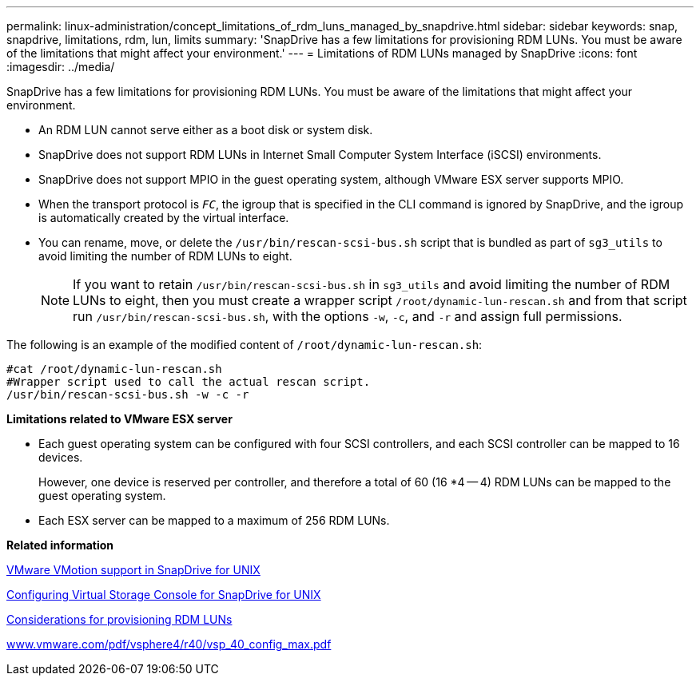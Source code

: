---
permalink: linux-administration/concept_limitations_of_rdm_luns_managed_by_snapdrive.html
sidebar: sidebar
keywords: snap, snapdrive, limitations, rdm, lun, limits
summary: 'SnapDrive has a few limitations for provisioning RDM LUNs. You must be aware of the limitations that might affect your environment.'
---
= Limitations of RDM LUNs managed by SnapDrive
:icons: font
:imagesdir: ../media/

[.lead]
SnapDrive has a few limitations for provisioning RDM LUNs. You must be aware of the limitations that might affect your environment.

* An RDM LUN cannot serve either as a boot disk or system disk.
* SnapDrive does not support RDM LUNs in Internet Small Computer System Interface (iSCSI) environments.
* SnapDrive does not support MPIO in the guest operating system, although VMware ESX server supports MPIO.
* When the transport protocol is `_FC_`, the igroup that is specified in the CLI command is ignored by SnapDrive, and the igroup is automatically created by the virtual interface.
* You can rename, move, or delete the `/usr/bin/rescan-scsi-bus.sh` script that is bundled as part of `sg3_utils` to avoid limiting the number of RDM LUNs to eight.
+
NOTE: If you want to retain `/usr/bin/rescan-scsi-bus.sh` in `sg3_utils` and avoid limiting the number of RDM LUNs to eight, then you must create a wrapper script `/root/dynamic-lun-rescan.sh` and from that script run `/usr/bin/rescan-scsi-bus.sh`, with the options `-w`, `-c`, and `-r` and assign full permissions.

The following is an example of the modified content of `/root/dynamic-lun-rescan.sh`:

----
#cat /root/dynamic-lun-rescan.sh
#Wrapper script used to call the actual rescan script.
/usr/bin/rescan-scsi-bus.sh -w -c -r
----

*Limitations related to VMware ESX server*

* Each guest operating system can be configured with four SCSI controllers, and each SCSI controller can be mapped to 16 devices.
+
However, one device is reserved per controller, and therefore a total of 60 (16 *4 -- 4) RDM LUNs can be mapped to the guest operating system.

* Each ESX server can be mapped to a maximum of 256 RDM LUNs.

*Related information*

xref:concept_storage_provisioning_for_rdm_luns.adoc[VMware VMotion support in SnapDrive for UNIX]

xref:task_configuring_virtual_storage_console_in_snapdrive_for_unix.adoc[Configuring Virtual Storage Console for SnapDrive for UNIX]

xref:task_considerations_for_provisioning_rdm_luns.adoc[Considerations for provisioning RDM LUNs]

http://www.vmware.com/pdf/vsphere4/r40/vsp_40_config_max.pdf[www.vmware.com/pdf/vsphere4/r40/vsp_40_config_max.pdf]
